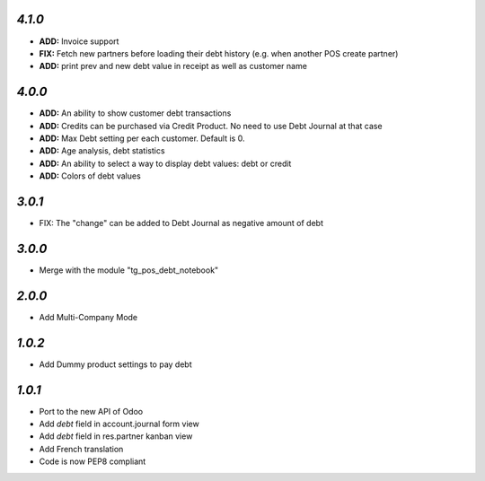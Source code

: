`4.1.0`
-------
- **ADD:** Invoice support
- **FIX:** Fetch new partners before loading their debt history (e.g. when another POS create partner)
- **ADD:** print prev and new debt value in receipt as well as customer name

`4.0.0`
-------
- **ADD:** An ability to show customer debt transactions 
- **ADD:** Credits can be purchased via Credit Product. No need to use Debt Journal at that case
- **ADD:** Max Debt setting per each customer. Default is 0.
- **ADD:** Age analysis, debt statistics
- **ADD:** An ability to select a way to display debt values: debt or credit
- **ADD:** Colors of debt values

`3.0.1`
-------

- FIX: The "change" can be added to Debt Journal as negative amount of debt

`3.0.0`
-------

- Merge with the module "tg_pos_debt_notebook"

`2.0.0`
-------

- Add Multi-Company Mode

`1.0.2`
-------

- Add Dummy product settings to pay debt

`1.0.1`
-------

- Port to the new API of Odoo
- Add *debt* field in account.journal form view
- Add *debt* field in res.partner kanban view
- Add French translation
- Code is now PEP8 compliant
